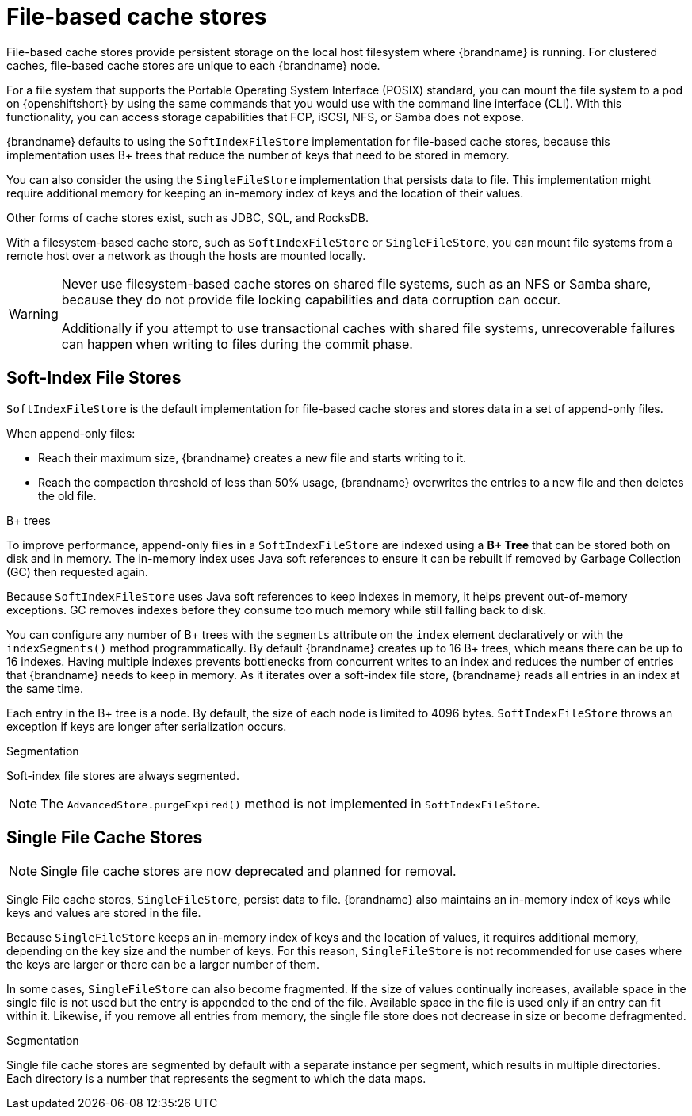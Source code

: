 [id='file-stores_{context}']
= File-based cache stores

File-based cache stores provide persistent storage on the local host filesystem where {brandname} is running.
For clustered caches, file-based cache stores are unique to each {brandname} node.

For a file system that supports the Portable Operating System Interface (POSIX) standard, you can mount the file system to a pod on {openshiftshort} by using the same commands that you would use with the command line interface (CLI). 
With this functionality, you can access storage capabilities that FCP, iSCSI, NFS, or Samba does not expose. 

{brandname} defaults to using the `SoftIndexFileStore` implementation for file-based cache stores, because this implementation uses B+ trees that reduce the number of keys that need to be stored in memory.

You can also consider the using the `SingleFileStore` implementation that persists data to file. This implementation might require additional memory for keeping an in-memory index of keys and the location of their values. 

Other forms of cache stores exist, such as JDBC, SQL, and RocksDB.
 
With a filesystem-based cache store, such as `SoftIndexFileStore` or `SingleFileStore`, you can mount file systems from a remote host over a network as though the hosts are mounted locally. 

[WARNING]
====
Never use filesystem-based cache stores on shared file systems, such as an NFS or Samba share, because they do not provide file locking capabilities and data corruption can occur.

Additionally if you attempt to use transactional caches with shared file systems, unrecoverable failures can happen when writing to files during the commit phase.
====

//Downstream content
ifdef::downstream[]
{RedHat} supports many types of file-based cache stores. 
If you decide to switch from  the default `SoftIndexFileStore` implementation, consider the impact to your server’s resources and the increased risk of data loss for your files.
endif::downstream[]

[discrete]
== Soft-Index File Stores

`SoftIndexFileStore` is the default implementation for file-based cache stores and stores data in a set of append-only files.

When append-only files:

* Reach their maximum size, {brandname} creates a new file and starts writing to it.
* Reach the compaction threshold of less than 50% usage, {brandname} overwrites the entries to a new file and then deletes the old file.

.B+ trees

To improve performance, append-only files in a `SoftIndexFileStore` are indexed using a **B+ Tree** that can be stored both on disk and in memory.
The in-memory index uses Java soft references to ensure it can be rebuilt if removed by Garbage Collection (GC) then requested again.

Because `SoftIndexFileStore` uses Java soft references to keep indexes in memory, it helps prevent out-of-memory exceptions.
GC removes indexes before they consume too much memory while still falling back to disk.

You can configure any number of B+ trees with the `segments` attribute on the `index` element declaratively or with the `indexSegments()` method programmatically.
By default {brandname} creates up to 16 B+ trees, which means there can be up to 16 indexes.
Having multiple indexes prevents bottlenecks from concurrent writes to an index and reduces the number of entries that {brandname} needs to keep in memory.
As it iterates over a soft-index file store, {brandname} reads all entries in an index at the same time.

Each entry in the B+ tree is a node.
By default, the size of each node is limited to 4096 bytes.
`SoftIndexFileStore` throws an exception if keys are longer after serialization occurs.

.Segmentation

Soft-index file stores are always segmented.

[NOTE]
====
The `AdvancedStore.purgeExpired()` method is not implemented in `SoftIndexFileStore`.
====

[discrete]
== Single File Cache Stores

[NOTE]
====
Single file cache stores are now deprecated and planned for removal.
====

Single File cache stores, `SingleFileStore`, persist data to file.
{brandname} also maintains an in-memory index of keys while keys and values are stored in the file.

Because `SingleFileStore` keeps an in-memory index of keys and the location of values, it requires additional memory, depending on the key size and the number of keys.
For this reason, `SingleFileStore` is not recommended for use cases where the keys are larger or there can be a larger number of them.

In some cases, `SingleFileStore` can also become fragmented.
If the size of values continually increases, available space in the single file is not used but the entry is appended to the end of the file.
Available space in the file is used only if an entry can fit within it.
Likewise, if you remove all entries from memory, the single file store does not decrease in size or become defragmented.

.Segmentation

Single file cache stores are segmented by default with a separate instance per segment, which results in multiple directories.
Each directory is a number that represents the segment to which the data maps.
